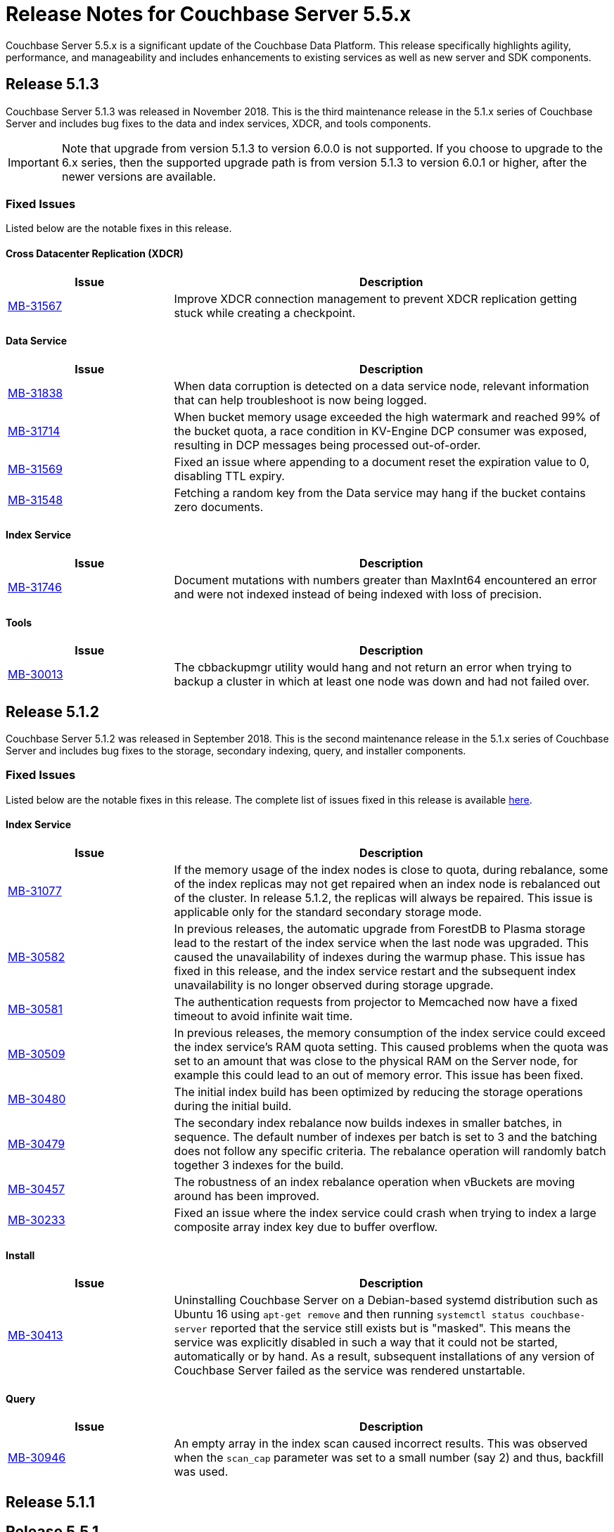 = Release Notes for Couchbase Server 5.5.x

Couchbase Server 5.5.x is a significant update of the Couchbase Data Platform.
This release specifically highlights agility, performance, and manageability and includes enhancements to existing services as well as new server and SDK components.

[#release-513]
== Release 5.1.3

Couchbase Server 5.1.3 was released in November 2018.
This is the third maintenance release in the 5.1.x series of Couchbase Server and includes bug fixes to the data and index services, XDCR, and tools components.

IMPORTANT: Note that upgrade from version 5.1.3 to version 6.0.0 is not supported.
If you choose to upgrade to the 6.x series, then the supported upgrade path is from version 5.1.3 to version 6.0.1 or higher, after the newer versions are available.

[#fixed-issues-513]
=== Fixed Issues
Listed below are the notable fixes in this release.

==== Cross Datacenter Replication (XDCR)

[#table_fixedissues_xdcr_513,cols="25,66"]
|===
| Issue | Description

| https://issues.couchbase.com/browse/MB-31567[MB-31567^]
| Improve XDCR connection management to prevent XDCR replication getting stuck while creating a checkpoint.
|===

==== Data Service

[#table_fixedissues_data_513,cols="25,66"]
|===
| Issue | Description

| https://issues.couchbase.com/browse/MB-31838[MB-31838^]
| When data corruption is detected on a data service node, relevant information that can help troubleshoot is now being logged.

| https://issues.couchbase.com/browse/MB-31714[MB-31714^]
| When bucket memory usage exceeded the high watermark and reached 99% of the bucket quota, a race condition in KV-Engine DCP consumer was exposed, resulting in DCP messages being processed out-of-order.

| https://issues.couchbase.com/browse/MB-31569[MB-31569^]
| Fixed an issue where appending to a document reset the expiration value to 0, disabling TTL expiry.

| https://issues.couchbase.com/browse/MB-31548[MB-31548^]
| Fetching a random key from the Data service may hang if the bucket contains zero documents.
|===

==== Index Service

[#table_fixedissues_index_513,cols="25,66"]
|===
| Issue | Description

| https://issues.couchbase.com/browse/MB-31746[MB-31746^]
| Document mutations with numbers greater than MaxInt64 encountered an error and were not indexed instead of being indexed with loss of precision.
|===

==== Tools

[#table_fixedissues_tools_513,cols="25,66"]
|===
| Issue | Description

| https://issues.couchbase.com/browse/MB-30013[MB-30013^]
| The cbbackupmgr utility would hang and not return an error when trying to backup a cluster in which at least one node was down and had not failed over.
|===

[#release-512]
== Release 5.1.2

Couchbase Server 5.1.2 was released in September 2018.
This is the second maintenance release in the 5.1.x series of Couchbase Server and includes bug fixes to the storage, secondary indexing, query, and installer components.

[#fixed-issues-512]
=== Fixed Issues
Listed below are the notable fixes in this release. The complete list of issues fixed in this release is available https://issues.couchbase.com/browse/MB-31077?filter=16283&jql=project%20%3D%20MB%20AND%20issuetype%20in%20(Bug%2C%20Improvement%2C%20Task)%20AND%20fixVersion%20%3D%205.1.2%20and%20labels%20in%20(releasenote)[here].

==== Index Service

[#table_fixedissues_index_512,cols="25,66"]
|===
| Issue | Description

| https://issues.couchbase.com/browse/MB-31077[MB-31077^]
| If the memory usage of the index nodes is close to quota, during rebalance, some of the index replicas may not get repaired when an index node is rebalanced out of the cluster. In release 5.1.2, the replicas will always be repaired. This issue is applicable only for the standard secondary storage mode.

| https://issues.couchbase.com/browse/MB-30582[MB-30582^]
| In previous releases, the automatic upgrade from ForestDB to Plasma storage lead to the restart of the index service when the last node was upgraded. This caused the unavailability of indexes during the warmup phase. This issue has fixed in this release, and the index service restart and the subsequent index unavailability is no longer observed during storage upgrade.

| https://issues.couchbase.com/browse/MB-30581[MB-30581^]
| The authentication requests from projector to Memcached now have a fixed timeout to avoid infinite wait time.

| https://issues.couchbase.com/browse/MB-30509[MB-30509^]
| In previous releases, the memory consumption of the index service could exceed the index service’s RAM quota setting. This caused problems when the quota was set to an amount that was close to the physical RAM on the Server node, for example this could lead to an out of memory error. This issue has been fixed.

| https://issues.couchbase.com/browse/MB-30480[MB-30480^]
| The initial index build has been optimized by reducing the storage operations during the initial build.

| https://issues.couchbase.com/browse/MB-30479[MB-30479^]
| The secondary index rebalance now builds indexes in smaller batches, in sequence. The default number of indexes per batch is set to 3 and the batching does not follow any specific criteria. The rebalance operation will randomly batch together 3 indexes for the build.

| https://issues.couchbase.com/browse/MB-30457[MB-30457^]
| The robustness of an index rebalance operation when vBuckets are moving around has been improved.

| https://issues.couchbase.com/browse/MB-30233[MB-30233^]
| Fixed an issue where the index service could crash when trying to index a large composite array index key due to buffer overflow.
|===

==== Install
[#table_fixedissues_install_512,cols="25,66"]
|===
| Issue | Description

| https://issues.couchbase.com/browse/MB-30413[MB-30413^]
| Uninstalling Couchbase Server on a Debian-based systemd distribution such as Ubuntu 16 using `apt-get remove` and then running `systemctl status couchbase-server` reported that the service still exists but is "masked". This means the service was explicitly disabled in such a way that it could not be started, automatically or by hand. As a result, subsequent installations of any version of Couchbase Server failed as the service was rendered unstartable.
|===

==== Query

[#table_fixedissues_query_512,cols="25,66"]
|===
| Issue | Description

| https://issues.couchbase.com/browse/MB-30946[MB-30946^]
| An empty array in the index scan caused incorrect results. This was observed when the `scan_cap` parameter was set to a small number (say 2) and thus, backfill was used.
|===

[#release-511]
== Release 5.1.1

[#release-551]
== Release 5.5.1

<<<<<<< HEAD
Couchbase Server 5.5.1, released in August 2018, is the first maintenance release in the 5.5.x series for Couchbase Server.
=======
[#upgrading-to-511]
=== Upgrading to Version 5.1.1
>>>>>>> af9c838c25037e8d51320f9f51fd0320f6e1ca44

[#fixed-issues-551]
*Fixed Issues*

*Data Service*

[#table_fixedissues_data_551,cols="25,66"]
|===
| Issue | Description

| https://issues.couchbase.com/browse/MB-30868[MB-30868^]
| Fixed an issue where the logs collected from the UI did not use the same salt across all nodes even though they were collected at the same time.

[#fixed-issues-511]
=== Fixed Issues

==== Cross Datacenter Replication (XDCR)

[#table_fixedissues_index_551,cols="25,66"]
|===
| Issue | Description

| https://issues.couchbase.com/browse/MB-30870[MB-30870^]
| During warmup, one of the indexes with low number of items triggered an issue and caused the internal garbage collector to run forever.
Thus causing the entire index service to stall during warmup.
This issue was observed when using Plasma storage engine.

| https://issues.couchbase.com/browse/MB-30823[MB-30823^]
| Fixed an issue where the index service crashed with a "slice bounds out of range"  error.

| https://issues.couchbase.com/browse/MB-2xxxx[MB-30672^]
| Fixed an issue where upgrading from 4.x to 5.x version of Couchbase Server caused an outage for GSI standard indexes.
This was observed during rolling upgrade from ForestDB to Plasma.
When the last ForestDB index service node was taken out of the cluster, the cluster compatibility mode changed to Plasma and the index service restarted.
|===

==== Data Service

[#table_fixedissues_install_551,cols="25,66"]
|===
| Issue | Description

| https://issues.couchbase.com/browse/MB-30413[MB-30413^]
| Uninstalling Couchbase Server on a Debian-based systemd distribution such as Ubuntu 16 using "apt-get remove" and then running "systemctl status couchbase-server" reported that the service still exists but is "masked".
This means the service was explicitly disabled in such a way that it could not be started, automatically or by hand.
As a result, subsequent installations of any version of Couchbase Server failed as the service was rendered unstartable.
|===

==== Index Service

[#table_fixedissues_tools-ui_551,cols="25,66"]
|===
| Issue | Description

| https://issues.couchbase.com/browse/MB-30636[MB-30636^]
| Fixed an issue where an unexpected token error was seen when accessing the Web Console in Couchbase Server version 5.5.0.

| https://issues.couchbase.com/browse/MB-30589[MB-30589^]
| Fixed an issue where the warning message on the Web Console showed an incorrect flag for the removal of dedicated bucket port as `--remove-port` instead of `--remove-bucket-port`.
|===

==== Query

[#table_change-behavior,cols="25,66"]
|===
| Issue | Description

| https://issues.couchbase.com/browse/MB-28778[MB-28778^]
| The default number of Data Service worker threads has been increased; from 3/4 of the number of available CPU threads, to 7/8 of the number of available CPU threads (minimum of 4 in both cases).
This makes better use of the available CPU resource, particularly on larger systems, as such users may see an increase in CPU utilization on such systems.

| https://issues.couchbase.com/browse/MB-28417[MB-28417^]
| The permissions assigned to the cluster_admin role have been downgraded.
As a result, The cluster_admin role no longer has FTS write permissions used to create FTS searches.

_Workaround_: Add the *fts_admin* role as required.

| https://issues.couchbase.com/browse/MB-27173[MB-27173^]
| Prior to 5.5, the [.cmd]`mctimings` command defined the _request start_ as the time when the 24 byte request header had been read by the Data Service.
However, many requests contain a _body_ which also needs to be read before a request can be processed.
As such, the reported duration didn't accurately reflect how long the server actually spent processing a request, if it was still waiting for the body to be received from the network.

In 5.5, the definition of _request start_ has been changed to be when the header _and_ body have both been read.
This has the effect of more accurately reflecting the time spent by the Data Service in servicing a request, as the time the body spends in transit over the network is no longer included.
As a result command timings for affected request will have shorter durations compared to how they were measured before 5.5.

| https://issues.couchbase.com/browse/MB-27060[MB-27060^]
| The Couchbase Server 5.5 Windows installer package no longer bundles the DLL [.path]_dbghelp.dll_ which is required by Breakpad to produce dumps on Windows platforms.
Starting version 5.5, Breakpad will pick the DLL (dbghelp.dll) that is shipped with the OS.
|===

[#supported-platforms-550]
*New Supported Platforms*

This release adds support for the Debian 9 platform.
See xref:install:install-platforms.adoc[Supported Platforms] for the complete list of supported platforms.

[#deprecation-550]
*Deprecated Features and Platforms*

=== Major Changes from Version 5.0

* Server side Moxi or buckets with custom server side Moxi ports are deprecated and may be removed from the product in the future.
* The ability to create a bucket with a Moxi port has been deprecated.
The CLI commands have been updated to remove Moxi ports for bucket create and bucket edit operations.

[#v510-known-issues]
=== Known Issues

// <p><b>Cross Data-center Replication (XDCR)</b></p>
// <table frame="all" rowsep="1" colsep="1" id="table_knownissues_v55-xdcr">
// <tgroup cols="2">
// <colspec colname="c1" colnum="1" colwidth="1*"/>
// <colspec colname="c2" colnum="2" colwidth="2.64*"/>
// <thead>
// <row>
// <entry>Issue</entry>
// <entry>Description</entry>
// </row>
// </thead>
// <tbody>
// <row>
// <entry></entry>
// <entry></entry>
// </row>
// </tbody>
// </tgroup>
// </table>

*Administration/Cluster Management*

[#table_knownissues_v55-cluster,cols="25,66"]
|===
| Issue | Description

| https://issues.couchbase.com/browse/MB-23074[MB-23074^]
| *Summary*: Performance issues may be observed when running Couchbase Server on CentOS 7.3 with kernel 3.10.0-514.6.

| https://issues.couchbase.com/browse/MB-17571[MB-17571^]
| *Summary:* On an undersized node, the default memory quota assigned to all the selected services by the server might result in a failure.

*Workaround:* Adjust the memory allocations appropriately to work around this issue.
|===

[#v510-fixed-issues]
=== Fixed Issues

==== Cross Datacenter Replication (XDCR)

. Disable the entire IPv6 protocol stack - typically by adding a boot-time grub parameter: `ipv6.disable=1`.
. Disable assignment of IPv6 addresses to interfaces - either by setting the boot-time grub parameter: `ipv6.disable_ipv6=1`, or dynamically by setting the appropriate `net.ipv6.conf` sysctl properties.

Only the first method to disable IPv6 will cause Memcached to not start correctly.
As a workaround you can disable IPv6 using the second method instead.

| https://issues.couchbase.com/browse/MB-30074[MB-30074^]
| *Summary*: The data node is in a pending state after memcached crashes.

| https://issues.couchbase.com/browse/MB-29809[MB-29809^]
| *Summary*: The `last_modified` can be incorrect if a bucket was upgraded and contains old documents.

| https://issues.couchbase.com/browse/MB-29227[MB-29227^]
| *Summary*: Couchbase Server can get into a livelock state due to high checkpoint memory usage.
|===

*Eventing Service*

[#table_knownissues_v55-eventing,cols="25,66"]
|===
| Issue | Description

| https://issues.couchbase.com/browse/MB-29841[MB-29841^]
| *Summary*: The debugger is unable to apply the source map generated by the transpiler.
A recent update in the Chrome browser version 66.0.3359.181 is causing this issue.
Since Google doesn't allow previous versions of Chrome to be downloaded, you can download previous versions of Chromium.
The debugger works fine with source maps on Chromium version 63.0.3239.0.

Note: Our fix for Chromium is tagged to *69.0.3466.0~157*.
As per the https://www.chromium.org/developers/calendar[Chrome release calendar^], 69.x is set to release on September 4th 2018.
The fix has been merged to Chrome Canary and is available at https://www.google.com/chrome/browser/canary.html[^]

| https://issues.couchbase.com/browse/MB-29360[MB-29360^]
| *Summary*: Multiple mutations are observed for a single document update when using Sync Gateway, leading to the OnUpdate handler being triggered multiple times.

| https://issues.couchbase.com/browse/MB-29308[MB-29308^]
| *Summary*: The eventing service may mark redacted data incorrectly.

| https://issues.couchbase.com/browse/MB-29271[MB-29271^]
| *Summary*: When a rebalance is in progress the Eventing service hangs when memcached is killed on data and eventing nodes.

| https://issues.couchbase.com/browse/MB-28555[MB-28555^]
| *Summary*: The Eventing service currently does not provide the ability to specify a port range.
Instead, the OS arbitrarily allocates a port for the Chrome Debugger.

| https://issues.couchbase.com/browse/MB-28414[MB-28414^]
| *Summary*: The eventing service misses some mutations with non-default vBuckets (535,1001 etc).

| https://issues.couchbase.com/browse/MB-28120[MB-28120^]
| *Summary*: The eventing service rebalance progress jumps from 24% to Finish.

| https://issues.couchbase.com/browse/MB-28010[MB-28010^]
| *Summary*: The `execution_stats.on_update_failure` are not counted in the Failures stats displayed in the Web Console.

| https://issues.couchbase.com/browse/MB-27814[MB-27814^]
| *Summary*: When there are multiple functions being deployed, undeployment does not happen until all functions are deployed.

| https://issues.couchbase.com/browse/MB-27559[MB-27559^]
| *Summary*: Benign panics can be seen in the eventing service logs during undeployment.
|===

==== Data Service

[#table_knownissues_v55-fts,cols="25,66"]
|===
| Issue | Description

| https://issues.couchbase.com/browse/MB-29967[MB-29967^]
| *Summary*: In some circumstances, the Search engine uses more memory than its defined quota.

| https://issues.couchbase.com/browse/MB-28847[MB-28847^]
| *Summary*: The memory usage during index build overshoots the RAM quota.

| https://issues.couchbase.com/browse/MB-27429[MB-27429^]
| *Summary*: Scorch indexes were found to contain duplicate pindexes.

| https://issues.couchbase.com/browse/MB-25714[MB-25714^]
| *Summary*: On Windows platform, a very high memory/CPU usage may be observed when search service is indexing.
|===

*Indexing Service*

[#table_knownissues_v55-gsi-views,cols="25,66"]
|===
| Issue | Description

| https://issues.couchbase.com/browse/MB-30207[MB-30207^]
| *Summary*: An error is seen during a SUM aggregate pushdown when the entry value is greater than MaxInt64.

| https://issues.couchbase.com/browse/MB-30011[MB-30011^]
| *Summary*: The rebalance progress in percentage during GSI swap rebalance doesn't always increase linearly.

| https://issues.couchbase.com/browse/MB-19869[MB-19869^]
| *Summary*: Rebalance fails when taking out failed over nodes running views, in certain circumstances.
|===

==== Index Service

[#table_knownissues_v55-installer,cols="25,66"]
|===
| Issue | Description

| https://issues.couchbase.com/browse/MB-30354[MB-30354^]
| *Summary*: Upgrading from 4.x to 5.x version of Couchbase Server causes an outage for GSI standard indexes.
This is observed during rolling upgrade from ForestDB to Plasma.
When the last ForestDB index service node is taken out of the cluster,  the cluster compatibility mode changes to Plasma and index service restarts.

| https://issues.couchbase.com/browse/MB-30227[MB-30227^]
| *Summary*: In-place (offline) upgrades Server on Windows from 5.0.x or 5.1.x to later releases will fail.

*Workaround*: Manually uninstall 5.0.x / 5.1.x from your Windows machines prior to installing 5.5.0 or later Server releases.
|===

==== Query Service

[#table_knownissues_v55-query,cols="25,66"]
|===
| Issue | Description

| https://issues.couchbase.com/browse/MB-29391[MB-29391^], https://issues.couchbase.com/browse/MB-29393[MB-29393^]
| *Summary*:  Large numeric values are reported incorrectly.
For example, the modulo operation or a scan for min int64 value returns an incorrect result in case of int64.
|===

*Security*

[#table_knownissues_v55-security,cols="25,66"]
|===
| Issue | Description

| https://issues.couchbase.com/browse/MB-26421[MB-26421^]
| *Summary*: The default "administrator" user doesn't show up in list of local users displayed on the Web Console under the Security \-> Users tab.
|===

==== Search Service

[#table_knownissues_tools_ui_550,cols="25,66"]
|===
| Issue | Description

| https://issues.couchbase.com/browse/MB-30589[MB-30589^]
| *Summary*: The UI displays an incorrect flag in the warning message about the removal of dedicated port for a bucket.
It displays `--remove-port` instead of `--remove-bucket-port`.
|===

==== Tools

[#table_knownissues_v55-analytics,cols="25,66"]
|===
| Issue | Description

| https://issues.couchbase.com/browse/MB-30007[MB-30007^]
| *Summary*: It is possible for a CONNECT BUCKET statement to fail temporarily with the error message "[.out]``The vbucket belongs to another server(0x7)``" when rebalancing Data nodes.

*Workaround*: Retry the operation.

| https://issues.couchbase.com/browse/MB-29542[MB-29542^]
| *Summary*: The Analytics stats for failed record count was incorrect.

| https://issues.couchbase.com/browse/MB-28544[MB-28544^]
a|
*Summary*: The UNION ALL operation does not work for all query types.
For example, a query of the form shown below is not parsed correctly.

----
(SELECT ... FROM ... WHERE ...)
UNION ALL
  (SELECT ... FROM ... WHERE ...)
----

*Workaround*: Remove the parentheses around the first subquery block.

----
SELECT ... FROM ... WHERE ...
UNION ALL
  (SELECT ...
    FROM ...
    WHERE ...)
----
|===

==== Web Console

[#table_fixedissues_data_550,cols="25,66"]
|===
| Issue | Description

| https://issues.couchbase.com/browse/MB-29227[MB-29227^]
| Couchbase Server could get into a livelock state due to high checkpoint memory usage.

| https://issues.couchbase.com/browse/MB-29205[MB-29205^]
| There were a number of issues in Couchbase Server which caused rebalance to fail from time to time.
These have been fixed.

| https://issues.couchbase.com/browse/MB-29040[MB-29040^]
| Rebalance failed with an "Invalid Format specified for DCP_DELETION" error when data or eventing nodes were swapped in and out of a cluster.

| https://issues.couchbase.com/browse/MB-28868[MB-28868^]
| The index service went through a race condition in the storage engine which led to a crash.
The crash was most likely to happen if the index service was restarted with existing build indexes and they continued to process mutations after the index service restarted.

| https://issues.couchbase.com/browse/MB-28468[MB-28468^]
| The full-text search service repeatedly attempted to setup DCP streams to non-existing vBuckets.
|===

==== New Supported Platforms

[#table_fixedissues_eventing_550,cols="25,66"]
|===
| Issue | Description

| https://issues.couchbase.com/browse/MB-29235[MB-29235^]
| The Eventing service did not retry bucket operation failures that were determined by the appropriate LCB macro to be retriable.

| https://issues.couchbase.com/browse/MB-29147[MB-29147^]
| Rebalance of KV/Eventing nodes can hang if the cluster contains Eventing nodes due to stale authentication info with the GoCB SDK.

[#deprecated-items]
==== Deprecated Features and Platforms

| https://issues.couchbase.com/browse/MB-28779[MB-28779^]
| If the handler code was not idempotent, the destination bucket contained more docs than expected after a rebalance.

| https://issues.couchbase.com/browse/MB-28775[MB-28775^]
| On Windows, orphan processes with [.path]_.rbf_ extension were found to be running even after uninstalling Couchbase Server.

| https://issues.couchbase.com/browse/MB-28667[MB-28667^]
| Under some circumstances, like a function undergoing bootstrap or buckets referenced by the function (source, metadata, destination) get flushed or deleted, the function could not be undeployed.

| https://issues.couchbase.com/browse/MB-28550[MB-28550^]
| After restoring from an enterprise backup of eventing functions, eventing service would not process mutations in the destination cluster.

| https://issues.couchbase.com/browse/MB-28520[MB-28520^]
| Deployment fails if the size of the handler code is greater than 1MB.

| https://issues.couchbase.com/browse/MB-28315[MB-28315^]
| Redeploying a function resulted in the application log being truncated instead of appending to the existing log.

| https://issues.couchbase.com/browse/MB-27679[MB-27679^]
| The Eventing service can crash when processing documents in source buckets with size is greater than 1 MB.

| https://issues.couchbase.com/browse/MB-27491[MB-27491^]
| Failed rebalance, when retried, could hang.

| https://issues.couchbase.com/browse/MB-27454[MB-27454^]
| Rebalance-in of a data(KV) node after recovery from failover may hang if eventing service is processing mutations.
|===

*Index Service*

[#table_fixedissues_index_550,cols="25,66"]
|===
| Issue | Description

| https://issues.couchbase.com/browse/MB-29405[MB-29405^]
| Rebalance would hang during index service rebalance.

| https://issues.couchbase.com/browse/MB-28139[MB-28139^]
| If the index files were corrupted, the index service would continue to crash and required a failover or a manual deletion of the corrupted index files to recover.
|===

*Query Service*

[#table_fixedissues_query_550,cols="25,66"]
|===
| Issue | Description

| https://issues.couchbase.com/browse/MB-27815[MB-27815^]
| The array indexing plan incorrectly included filter covers.

| https://issues.couchbase.com/browse/MB-27360[MB-27360^]
| Fixed an issue on Windows platform where a query with more than 1000 characters could be pasted into the cbq shell only the up to 3 times.
Subsequent paste operations resulted in a partial query being pasted.

| https://issues.couchbase.com/browse/MB-25901[MB-25901^]
| Fixed an issue where the ORDER BY operator proceeded to sort even after being stopped and could lead to crashes.
|===

// <p><b>Search Service</b></p>
// <table frame="all" rowsep="1" colsep="1" id="table_fixedissues_search_550">
// <tgroup cols="2">
// <colspec colname="c1" colnum="1" colwidth="1*"/>
// <colspec colname="c2" colnum="2" colwidth="2.64*"/>
// <thead>
// <row>
// <entry>Issue</entry>
// <entry>Description</entry>
// </row>
// </thead>
// <tbody>
// <row>
// <entry></entry>
// <entry></entry>
// </row>
// </tbody>
// </tgroup>
// </table>

*Tools, Web Console (UI), and REST API*

[#table_fixedissues_tools_550,cols="25,66"]
|===
| Issue | Description

| https://issues.couchbase.com/browse/MB-29980[MB-29980^]
| The logic to confirm unsafe stop rebalance operation on the Web Console has been resurrected.

| https://issues.couchbase.com/browse/MB-28337[MB-28337^]
| `Cbbackup`, `cbtransfer` and `cbrecovery` can incorrectly timeout and in rare cases cause data corruption.

| https://issues.couchbase.com/browse/MB-27719[MB-27719^]
| The [.cmd]`cbrecovery` command threw an exception when recovering data from a cluster that had failed over nodes.
|===

*Analytics Service (Developer Preview)*

[#table_fixedissues_analytics_550,cols="25,66"]
|===
| Issue | Description

| https://issues.couchbase.com/browse/MB-27280[MB-27280^]
a|
It was possible for a rebalance of the Analytics nodes to always fail if:

* a bucket was in the disconnected state, and
* the Analytics nodes were at different DCP states.

In that case a common DCP state (required for rebalancing) could not be achieved as no new DCP mutations were received by the Analytics nodes.
|===

== Release Notes for Older 5.x Versions

* https://developer.couchbase.com/documentation/server/5.1/release-notes/relnotes.html[Release 5.1^]
* https://developer.couchbase.com/documentation/server/5.0/release-notes/relnotes.html[Release 5.0^]
